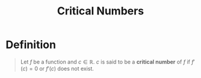 :PROPERTIES:
:ID:       f66472e4-0f97-494d-91e0-0e70cd6026ef
:END:
#+title: Critical Numbers

* Definition
#+begin_quote
Let \(f\) be a function and \(c\in\mathbb{R}\).
\(c\) is said to be a *critical number* of \(f\) if \(f'(c)=0\) or \(f'(c)\) does not exist.
#+end_quote

